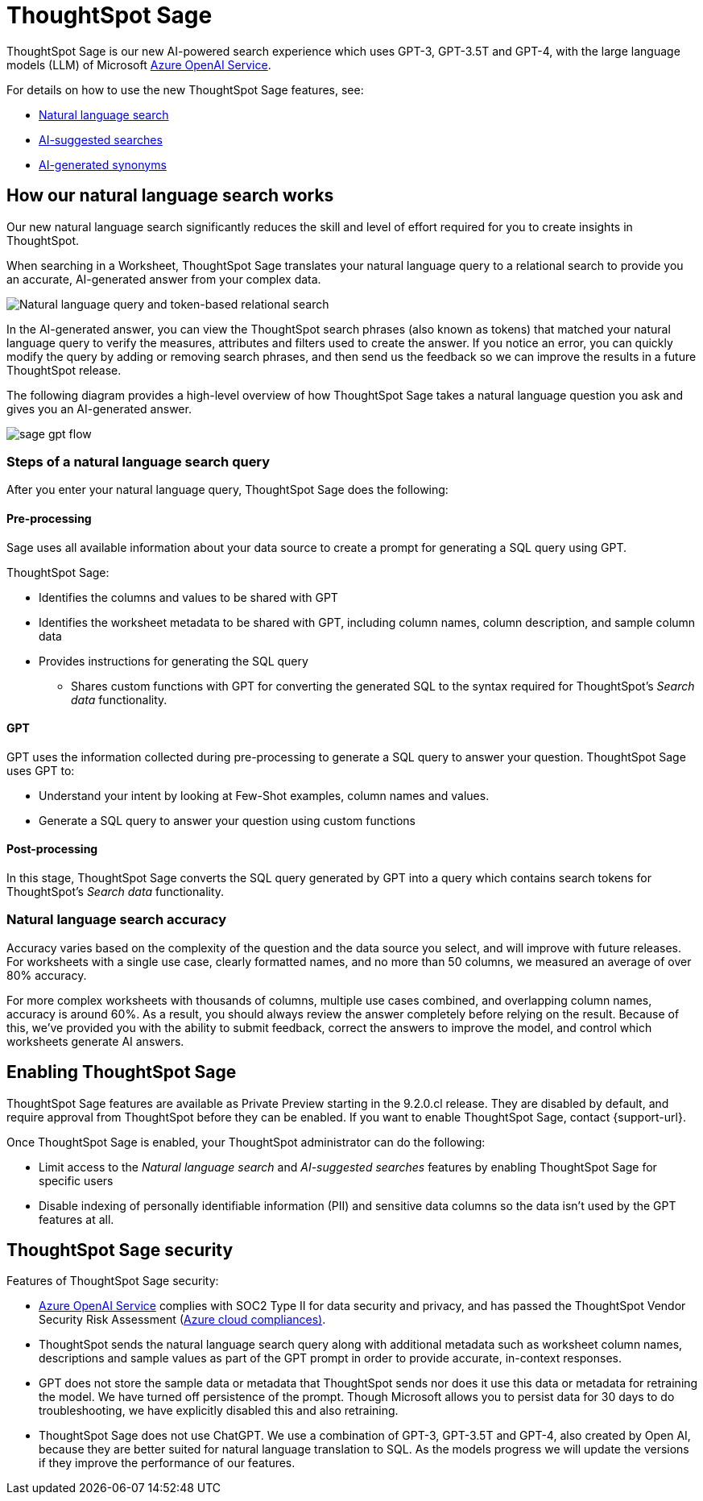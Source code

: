 = ThoughtSpot Sage 
:last_updated: 4/25/23
:linkattrs:
:experimental:
:page-layout: default-cloud-private-preview
:description: ThoughtSpot Sage provide AI-powered search in ThoughtSpot.

ThoughtSpot Sage is our new AI-powered search experience which uses GPT-3, GPT-3.5T and GPT-4, with the large language models (LLM) of Microsoft https://learn.microsoft.com/en-us/legal/cognitive-services/openai/data-privacy?context=%2Fazure%2Fcognitive-services%2Fopenai%2Fcontext%2Fcontext[Azure OpenAI Service^].

For details on how to use the new ThoughtSpot Sage features, see:

- xref:ai-answers.adoc[Natural language search]
- xref:search-ai-suggested.adoc[AI-suggested searches]
- xref:data-modeling-visibility.adoc#automatic-synonyms[AI-generated synonyms]

== How our natural language search works

Our new natural language search significantly reduces the skill and level of effort required for you to create insights in ThoughtSpot.

When searching in a Worksheet, ThoughtSpot Sage translates your natural language query to a relational search to provide you an accurate, AI-generated answer from your complex data.

image::sage-rel-search.png[Natural language query and token-based relational search]

In the AI-generated answer, you can view the ThoughtSpot search phrases (also known as tokens) that matched your natural language query to verify the measures, attributes and filters used to create the answer. If you notice an error, you can quickly modify the query by adding or removing search phrases, and then send us the feedback so we can improve the results in a future ThoughtSpot release.

The following diagram provides a high-level overview of how ThoughtSpot Sage takes a natural language question you ask and gives you an AI-generated answer.

image::sage-gpt-flow.svg[]

=== Steps of a natural language search query

After you enter your natural language query, ThoughtSpot Sage does the following:

==== Pre-processing

Sage uses all available information about your data source to create a prompt for generating a SQL query using GPT.

ThoughtSpot Sage:

- Identifies the columns and values to be shared with GPT
- Identifies the worksheet metadata to be shared with GPT, including column names, column description, and sample column data
- Provides instructions for generating the SQL query
                                                    * Shares custom functions with GPT for converting the generated SQL to the syntax required for ThoughtSpot’s _Search data_ functionality.

==== GPT

GPT uses the information collected during pre-processing to generate a SQL query to answer your question. ThoughtSpot Sage uses GPT to:

- Understand your intent by looking at Few-Shot examples, column names and values.
- Generate a SQL query to answer your question using custom functions

==== Post-processing

In this stage, ThoughtSpot Sage converts the SQL query generated by GPT into a query which contains search tokens for ThoughtSpot’s _Search data_ functionality.

=== Natural language search accuracy

Accuracy varies based on the complexity of the question and the data source you select, and will improve with future releases. For worksheets with a single use case, clearly formatted names, and no more than 50 columns, we measured an average of over 80% accuracy.

For more complex worksheets with thousands of columns, multiple use cases combined, and overlapping column names, accuracy is around 60%. As a result, you should always review the answer completely before relying on the result. Because of this, we’ve provided you with the ability to submit feedback, correct the answers to improve the model, and control which worksheets generate AI answers.

== Enabling ThoughtSpot Sage

ThoughtSpot Sage features are available as Private Preview starting in the 9.2.0.cl release. They are disabled by default, and require approval from ThoughtSpot before they can be enabled. If you want to enable ThoughtSpot Sage, contact {support-url}.

Once ThoughtSpot Sage is enabled, your ThoughtSpot administrator can do the following:

- Limit access to the _Natural language search_ and _AI-suggested searches_ features by enabling ThoughtSpot Sage for specific users
- Disable indexing of personally identifiable information (PII) and sensitive data columns so the data isn’t used by the GPT features at all.
// - Disable sending any information to GPT if you are concerned about security risks

== ThoughtSpot Sage security

Features of ThoughtSpot Sage security:

- https://learn.microsoft.com/en-us/legal/cognitive-services/openai/data-privacy?context=%2Fazure%2Fcognitive-services%2Fopenai%2Fcontext%2Fcontext[Azure OpenAI Service^] complies with SOC2 Type II for data security and privacy, and has passed the ThoughtSpot Vendor Security Risk Assessment (https://learn.microsoft.com/en-us/compliance/regulatory/offering-home?view=o365-worldwide[Azure cloud compliances)^].
- ThoughtSpot sends the natural language search query along with additional metadata such as worksheet column names, descriptions and sample values as part of the GPT prompt in order to provide accurate, in-context responses.
- GPT does not store the sample data or metadata that ThoughtSpot sends nor does it use this data or metadata for retraining the model. We have turned off persistence of the prompt. Though Microsoft allows you to persist data for 30 days to do troubleshooting, we have explicitly disabled this and also retraining.
- ThoughtSpot Sage does not use ChatGPT. We use a combination of GPT-3, GPT-3.5T and GPT-4, also created by Open AI, because they are better suited for natural language translation to SQL. As the models progress we will update the versions if they improve the performance of our features.
